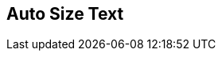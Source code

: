 [#manual/auto-size-text]

## Auto Size Text



ifdef::backend-multipage_html5[]
link:reference/auto-size-text.html[Reference]
endif::[]